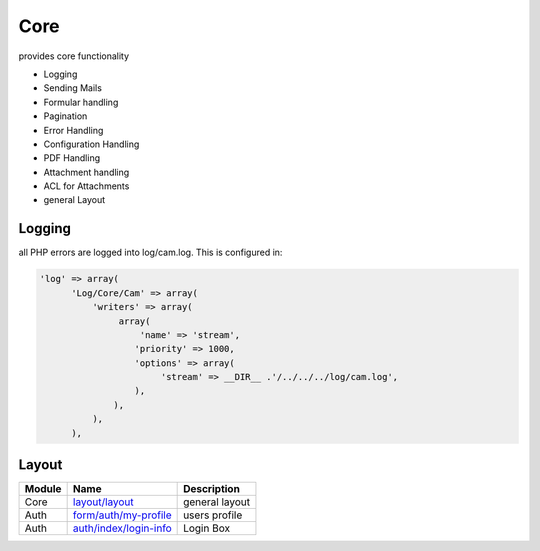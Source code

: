 .. index:: Core

Core
----

provides core functionality

* Logging
* Sending Mails
* Formular handling
* Pagination
* Error Handling
* Configuration Handling
* PDF Handling
* Attachment handling
* ACL for Attachments
* general Layout

Logging
^^^^^^^

all PHP errors are logged into log/cam.log. This is configured in:

.. code-block:: php

  'log' => array(
        'Log/Core/Cam' => array(
            'writers' => array(
                 array(
                     'name' => 'stream',
                    'priority' => 1000,
                    'options' => array(
                         'stream' => __DIR__ .'/../../../log/cam.log',
                    ),
                ),
            ),
        ),


Layout
^^^^^^


+---------+-------------------------+----------------------------+
|Module   |Name                     |Description                 |
+=========+=========================+============================+
|Core     |`layout/layout`_         |general layout              |
+---------+-------------------------+----------------------------+
|Auth     |`form/auth/my-profile`_  |users profile               |
+---------+-------------------------+----------------------------+
|Auth     |`auth/index/login-info`_ |Login Box                   |
+---------+-------------------------+----------------------------+

.. _layout/layout: https://github.com/cross-solution/CrossApplicantManager/blob/master/module/Core/view/layout/layout.phtml
.. _form/auth/my-profile: https://github.com/cross-solution/CrossApplicantManager/blob/master/module/Auth/view/form/my-profile.phtml
.. _auth/index/login-info: https://github.com/cross-solution/CrossApplicantManager/blob/master/module/Auth/view/auth/index/login-info.phtml

